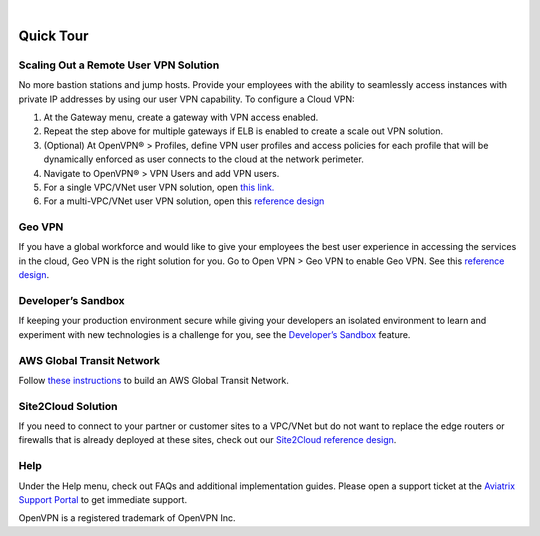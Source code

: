 .. raw:: html

    <meta name="robots" content="noindex, nofollow, noarchive, nosnippet, notranslate, noimageindex">
﻿


Quick Tour
===========

Scaling Out a Remote User VPN Solution
----------------------------------------------------


No more bastion stations and jump hosts. Provide your employees with the
ability to seamlessly access instances with private IP addresses by
using our user VPN capability. To configure a Cloud VPN:

1. At the Gateway menu, create a gateway with VPN access enabled.
2. Repeat the step above for multiple gateways if ELB is
   enabled to create a scale out VPN solution.
3. (Optional) At OpenVPN® > Profiles, define VPN user profiles and
   access policies for each profile that will be dynamically enforced as
   user connects to the cloud at the network perimeter.
4. Navigate to OpenVPN® > VPN Users and add VPN users.
5. For a single VPC/VNet user VPN solution, open `this link. <http://docs.aviatrix.com/HowTos/uservpn.html>`__
6. For a multi-VPC/VNet user VPN solution, open this `reference
   design <http://docs.aviatrix.com/HowTos/Cloud_Networking_Ref_Des.html>`__

Geo VPN
--------------------

If you have a global workforce and would like to give your employees
the best user experience in accessing the services in the cloud, Geo VPN is
the right solution for you. Go to Open VPN > Geo VPN to enable Geo VPN.
See this `reference
design <http://docs.aviatrix.com/HowTos/GeoVPN.html>`__.

Developer’s Sandbox
-------------------------------

If keeping your production environment secure while giving your
developers an isolated environment to learn and experiment with new
technologies is a challenge for you, see the `Developer’s
Sandbox <http://docs.aviatrix.com/HowTos/DevSandbox.html>`__
feature.

AWS Global Transit Network
------------------------------------


Follow `these instructions <http://docs.aviatrix.com/HowTos/transitvpc_workflow.html>`_ to build an AWS Global Transit Network. 

Site2Cloud Solution
----------------------------

If you need to connect to your partner or customer sites to a VPC/VNet
but do not want to replace the edge routers or firewalls that is already
deployed at these sites, check out our `Site2Cloud reference
design <http://docs.aviatrix.com/HowTos/site2cloud.html>`__.

Help
-----------------

Under the Help menu, check out FAQs and additional implementation guides. Please open a support ticket at the `Aviatrix Support Portal <https://support.aviatrix.com>`_ to get immediate support.


OpenVPN is a registered trademark of OpenVPN Inc.


.. disqus::
